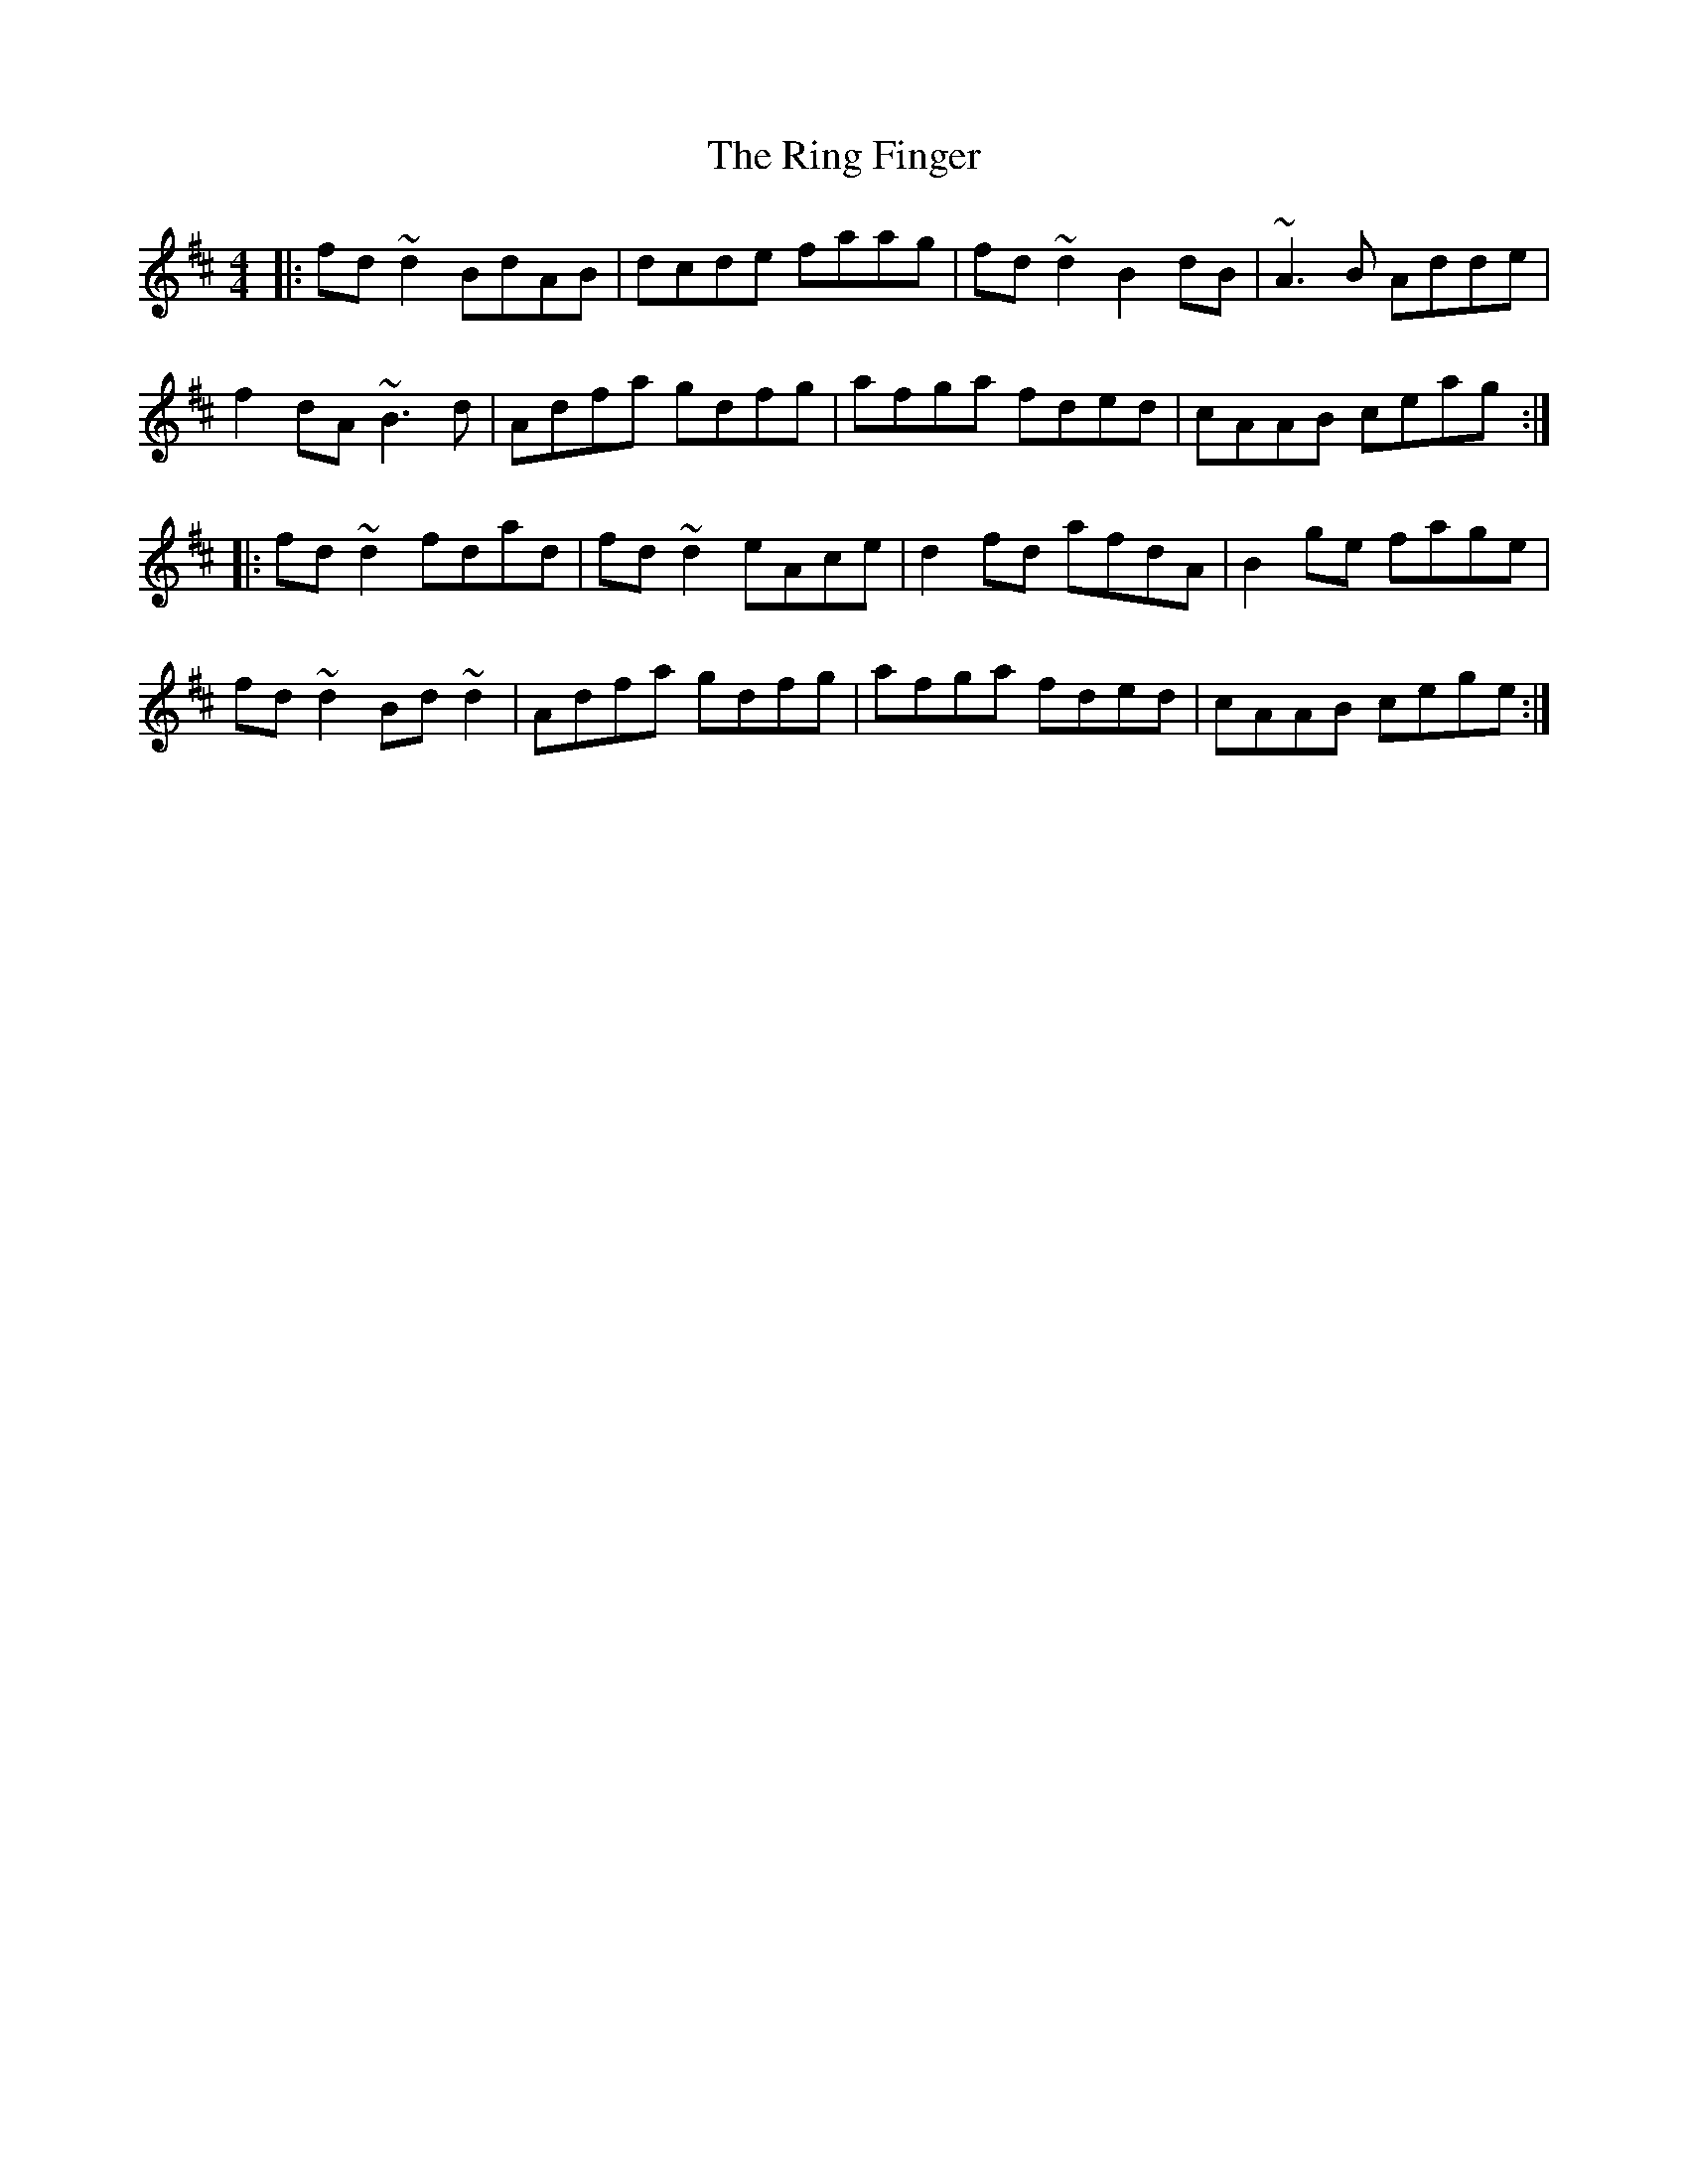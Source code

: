 X: 34549
T: Ring Finger, The
R: reel
M: 4/4
K: Dmajor
|:fd~d2 BdAB|dcde faag|fd~d2 B2dB|~A3B Adde|
f2dA ~B3d|Adfa gdfg|afga fded|cAAB ceag:|
|:fd~d2 fdad|fd~d2 eAce|d2fd afdA|B2ge fage|
fd~d2 Bd~d2|Adfa gdfg|afga fded|cAAB cege:|


